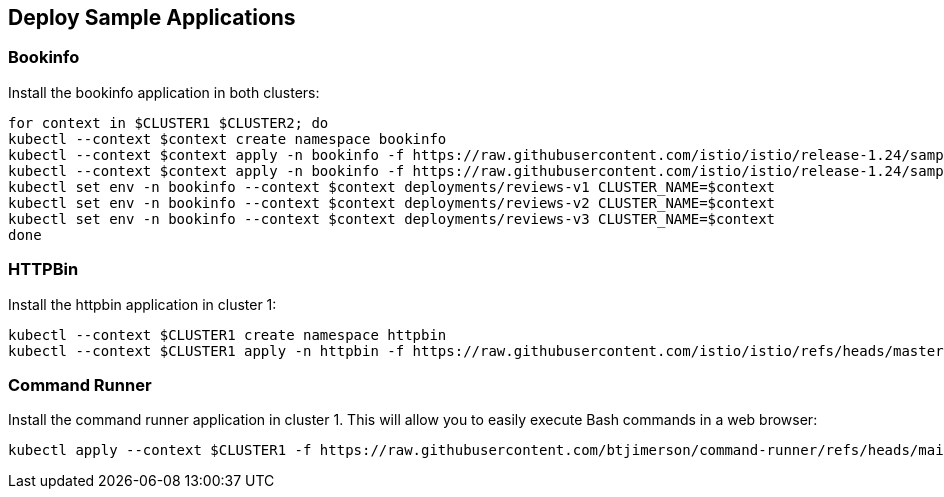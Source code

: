 == Deploy Sample Applications

=== Bookinfo

Install the bookinfo application in both clusters:

[,bash]
----
for context in $CLUSTER1 $CLUSTER2; do
kubectl --context $context create namespace bookinfo
kubectl --context $context apply -n bookinfo -f https://raw.githubusercontent.com/istio/istio/release-1.24/samples/bookinfo/platform/kube/bookinfo.yaml
kubectl --context $context apply -n bookinfo -f https://raw.githubusercontent.com/istio/istio/release-1.24/samples/bookinfo/platform/kube/bookinfo-versions.yaml
kubectl set env -n bookinfo --context $context deployments/reviews-v1 CLUSTER_NAME=$context
kubectl set env -n bookinfo --context $context deployments/reviews-v2 CLUSTER_NAME=$context
kubectl set env -n bookinfo --context $context deployments/reviews-v3 CLUSTER_NAME=$context
done
----

=== HTTPBin

Install the httpbin application in cluster 1:

[,bash]
----
kubectl --context $CLUSTER1 create namespace httpbin
kubectl --context $CLUSTER1 apply -n httpbin -f https://raw.githubusercontent.com/istio/istio/refs/heads/master/samples/httpbin/httpbin.yaml
----

=== Command Runner

Install the command runner application in cluster 1. This will allow you to easily execute Bash commands in a web browser:

[,bash]
----
kubectl apply --context $CLUSTER1 -f https://raw.githubusercontent.com/btjimerson/command-runner/refs/heads/main/kubernetes/command-runner.yaml
----
